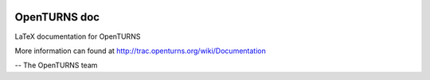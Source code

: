 .. image:: https://travis-ci.org/openturns/doc.svg?branch=master
    :target: https://travis-ci.org/openturns/doc

OpenTURNS doc
=============

LaTeX documentation for OpenTURNS

More information can found at http://trac.openturns.org/wiki/Documentation

-- The OpenTURNS team
